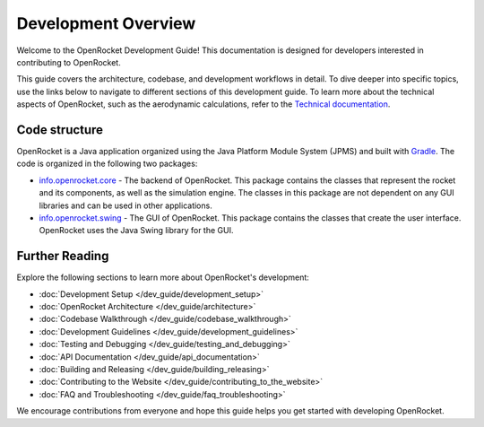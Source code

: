 ====================
Development Overview
====================

Welcome to the OpenRocket Development Guide! This documentation is designed for developers interested in contributing to OpenRocket.

This guide covers the architecture, codebase, and development workflows in detail. To dive deeper into specific topics,
use the links below to navigate to different sections of this development guide. To learn more about the technical aspects
of OpenRocket, such as the aerodynamic calculations, refer to the `Technical documentation <https://openrocket.info/documentation.html>`_.

Code structure
--------------

OpenRocket is a Java application organized using the Java Platform Module System (JPMS) and built with `Gradle <https://gradle.org/>`_.
The code is organized in the following two packages:

- `info.openrocket.core <https://github.com/openrocket/openrocket/tree/unstable/core>`_ - The backend of OpenRocket. \
  This package contains the classes that represent the rocket and its components, as well as the simulation engine. \
  The classes in this package are not dependent on any GUI libraries and can be used in other applications.

- `info.openrocket.swing <https://github.com/openrocket/openrocket/tree/unstable/swing>`_ - The GUI of OpenRocket. \
  This package contains the classes that create the user interface. OpenRocket uses the Java Swing library for the GUI.

Further Reading
---------------
Explore the following sections to learn more about OpenRocket's development:

- :doc:`Development Setup </dev_guide/development_setup>`
- :doc:`OpenRocket Architecture </dev_guide/architecture>`
- :doc:`Codebase Walkthrough </dev_guide/codebase_walkthrough>`
- :doc:`Development Guidelines </dev_guide/development_guidelines>`
- :doc:`Testing and Debugging </dev_guide/testing_and_debugging>`
- :doc:`API Documentation </dev_guide/api_documentation>`
- :doc:`Building and Releasing </dev_guide/building_releasing>`
- :doc:`Contributing to the Website </dev_guide/contributing_to_the_website>`
- :doc:`FAQ and Troubleshooting </dev_guide/faq_troubleshooting>`

We encourage contributions from everyone and hope this guide helps you get started with developing OpenRocket.

